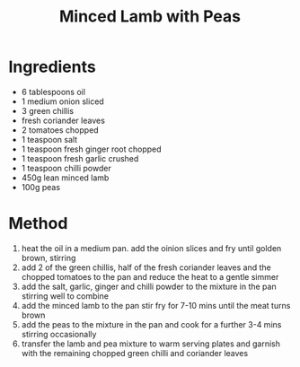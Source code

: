 #+TITLE: Minced Lamb with Peas
#+ROAM_TAGS: @recipe @main

* Ingredients

- 6 tablespoons oil
- 1 medium onion sliced
- 3 green chillis
- fresh coriander leaves
- 2 tomatoes chopped
- 1 teaspoon salt
- 1 teaspoon fresh ginger root chopped
- 1 teaspoon fresh garlic crushed
- 1 teaspoon chilli powder
- 450g lean minced lamb
- 100g peas

* Method

1. heat the oil in a medium pan. add the oinion slices and fry until golden brown, stirring
2. add 2 of the green chillis, half of the fresh coriander leaves and the chopped tomatoes to the pan and reduce the heat to a gentle simmer
3. add the salt, garlic, ginger and chilli powder to the mixture in the pan stirring well to combine
4. add the minced lamb to the pan stir fry for 7-10 mins until the meat turns brown
5. add the peas to the mixture in the pan and cook for a further 3-4 mins stirring occasionally
6. transfer the lamb and pea mixture to warm serving plates and garnish with the remaining chopped green chilli and coriander leaves

